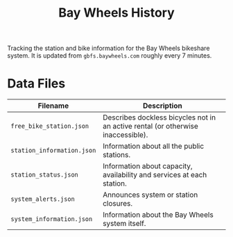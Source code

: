 #+title: Bay Wheels History

Tracking the station and bike information for the Bay Wheels bikeshare system. It is updated from =gbfs.baywheels.com= roughly every 7 minutes.

* Data Files

| Filename                   | Description                                                                      |
|----------------------------+----------------------------------------------------------------------------------|
| =free_bike_station.json=   | Describes dockless bicycles not in an active rental (or otherwise inaccessible). |
| =station_information.json= | Information about all the public stations.                                       |
| =station_status.json=      | Information about capacity, availability and services at each station.            |
| =system_alerts.json=       | Announces system or station closures.                                            |
| =system_information.json=  | Information about the Bay Wheels system itself.                                  |
